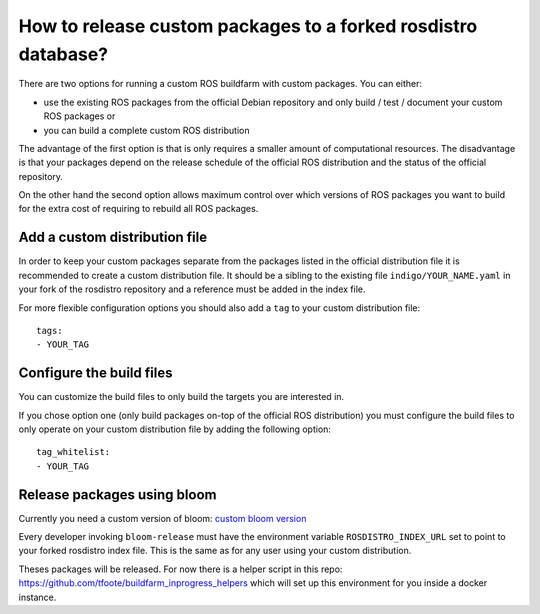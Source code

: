 How to release custom packages to a forked rosdistro database?
==============================================================

There are two options for running a custom ROS buildfarm with custom packages.
You can either:

* use the existing ROS packages from the official Debian repository and only
  build / test / document your custom ROS packages or

* you can build a complete custom ROS distribution

The advantage of the first option is that is only requires a smaller amount of
computational resources.
The disadvantage is that your packages depend on the release schedule of the
official ROS distribution and the status of the official repository.

On the other hand the second option allows maximum control over which versions
of ROS packages you want to build for the extra cost of requiring to rebuild
all ROS packages.


Add a custom distribution file
------------------------------

In order to keep your custom packages separate from the packages listed in the
official distribution file it is recommended to create a custom distribution
file.
It should be a sibling to the existing file ``indigo/YOUR_NAME.yaml`` in your
fork of the rosdistro repository and a reference must be added in the index
file.

For more flexible configuration options you should also add a ``tag`` to your
custom distribution file::

    tags:
    - YOUR_TAG


Configure the build files
-------------------------

You can customize the build files to only build the targets you are interested
in.

If you chose option one (only build packages on-top of the official ROS
distribution) you must configure the build files to only operate on your custom
distribution file by adding the following option::

    tag_whitelist:
    - YOUR_TAG


Release packages using bloom
----------------------------

Currently you need a custom version of bloom:
`custom bloom version <https://github.com/ros-infrastructure/bloom/pull/330>`_

Every developer invoking ``bloom-release`` must have the environment variable
``ROSDISTRO_INDEX_URL`` set to point to your forked rosdistro index file.
This is the same as for any user using your custom distribution.

Theses packages will be released. For now there is a helper script in this repo:
https://github.com/tfoote/buildfarm_inprogress_helpers which will set up this environment for you inside a docker instance.
